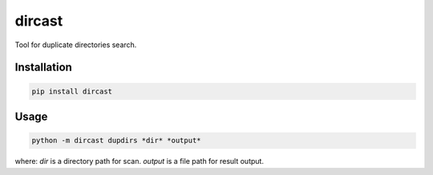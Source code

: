 dircast
=======

Tool for duplicate directories search.

Installation
------------

.. code-block:: shell

    pip install dircast

Usage
-----

.. code-block:: shell

    python -m dircast dupdirs *dir* *output*

where:
*dir* is a directory path for scan.
*output* is a file path for result output.


